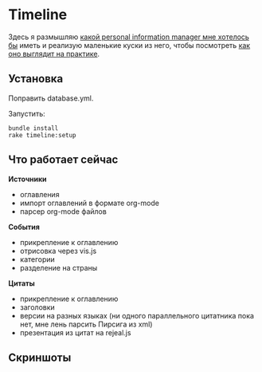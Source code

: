 [[https://codeclimate.com/github/teksisto/timeline][https://codeclimate.com/github/teksisto/timeline/badges/gpa.svg]]
[[https://codeclimate.com/github/teksisto/timeline/coverage][https://codeclimate.com/github/teksisto/timeline/badges/coverage.svg]]

* Timeline

  Здесь я размышляю [[https://github.com/teksisto/timeline/blob/master/doc/adafasdf.md][какой personal information manager мне хотелось бы]]
  иметь и реализую маленькие куски из него, чтобы посмотреть [[https://github.com/teksisto/timeline/blob/master/doc/current/current.org][как оно
  выглядит на практике]]. 

** Установка

   Поправить database.yml. 

   Запустить:

   : bundle install
   : rake timeline:setup

** Что работает сейчас

   *Источники*
   - оглавления
   - импорт оглавлений в формате org-mode
   - парсер org-mode файлов

   *События* 
   - прикрепление к оглавлению
   - отрисовка через vis.js
   - категории
   - разделение на страны

   *Цитаты*
   - прикрепление к оглавлению
   - заголовки
   - версии на разных языках (ни одного параллельного цитатника пока
     нет, мне лень парсить Пирсига из xml)
   - презентация из цитат на rejeal.js

** Скриншоты

   [[./images/timeline/timeline1.png]]
   [[./images/timeline/timeline2.png]]
